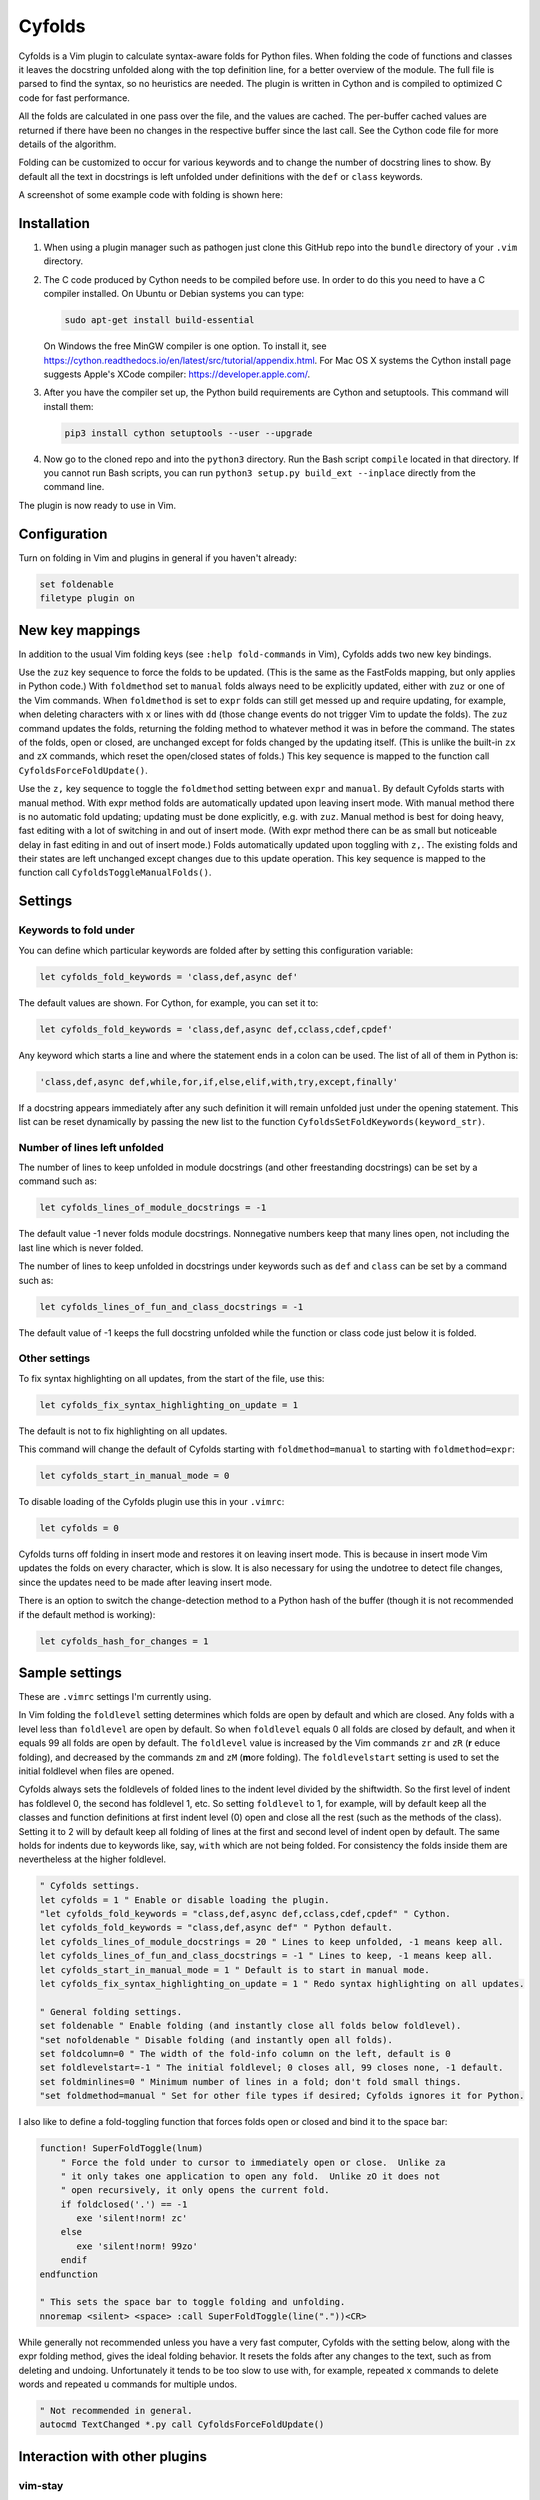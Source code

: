 .. default-role:: code

Cyfolds
=======

Cyfolds is a Vim plugin to calculate syntax-aware folds for Python files.  When
folding the code of functions and classes it leaves the docstring unfolded
along with the top definition line, for a better overview of the module.  The
full file is parsed to find the syntax, so no heuristics are needed.  The
plugin is written in Cython and is compiled to optimized C code for fast
performance.

All the folds are calculated in one pass over the file, and the values are
cached.  The per-buffer cached values are returned if there have been no
changes in the respective buffer since the last call.  See the Cython code file
for more details of the algorithm.

Folding can be customized to occur for various keywords and to change the
number of docstring lines to show.  By default all the text in docstrings is
left unfolded under definitions with the ``def`` or ``class`` keywords.

A screenshot of some example code with folding is shown here:

..  Aligning images: https://gist.github.com/DavidWells/7d2e0e1bc78f4ac59a123ddf8b74932d

.. raw:: html
 
   <p align="center">
   <img src="https://github.com/abarker/cyfolds/blob/master/doc/screenshot_encabulator_reduced.png"
          width="280">
   </p>

Installation
------------

1. When using a plugin manager such as pathogen just clone this GitHub repo
   into the ``bundle`` directory of your ``.vim`` directory.

2. The C code produced by Cython needs to be compiled before use.  In order to
   do this you need to have a C compiler installed.  On Ubuntu or Debian
   systems you can type:

   .. code-block:: bash

      sudo apt-get install build-essential

   On Windows the free MinGW compiler is one option.  To install it, see
   https://cython.readthedocs.io/en/latest/src/tutorial/appendix.html.
   For Mac OS X systems the Cython install page suggests Apple's XCode
   compiler: https://developer.apple.com/.

3. After you have the compiler set up, the Python build requirements
   are Cython and setuptools.  This command will install them:

   .. code-block:: bash

      pip3 install cython setuptools --user --upgrade

4. Now go to the cloned repo and into the ``python3`` directory.   Run the Bash
   script ``compile`` located in that directory.  If you cannot run Bash
   scripts, you can run ``python3 setup.py build_ext --inplace`` directly from
   the command line.

The plugin is now ready to use in Vim.

Configuration
-------------

Turn on folding in Vim and plugins in general if you haven't already:

.. code-block:: vim

  set foldenable
  filetype plugin on

New key mappings
----------------

In addition to the usual Vim folding keys (see ``:help fold-commands`` in Vim),
Cyfolds adds two new key bindings.

Use the ``zuz`` key sequence to force the folds to be updated.  (This is the
same as the FastFolds mapping, but only applies in Python code.)  With
``foldmethod`` set to ``manual`` folds always need to be explicitly updated,
either with ``zuz`` or one of the Vim commands.  When ``foldmethod`` is set to
``expr`` folds can still get messed up and require updating, for example, when
deleting characters with ``x`` or lines with ``dd`` (those change events do not
trigger Vim to update the folds).  The ``zuz`` command updates the folds,
returning the folding method to whatever method it was in before the command.  The
states of the folds, open or closed, are unchanged except for folds changed by
the updating itself.  (This is unlike the built-in ``zx`` and ``zX`` commands,
which reset the open/closed states of folds.)  This key sequence is mapped to
the function call ``CyfoldsForceFoldUpdate()``.

Use the ``z,`` key sequence to toggle the ``foldmethod`` setting between
``expr`` and ``manual``.  By default Cyfolds starts with manual method.  With
expr method folds are automatically updated upon leaving insert mode.  With
manual method there is no automatic fold updating; updating must be done
explicitly, e.g. with ``zuz``.  Manual method is best for doing heavy, fast
editing with a lot of switching in and out of insert mode.  (With expr method
there can be as small but noticeable delay in fast editing in and out of insert
mode.) Folds automatically updated upon toggling with ``z,``.  The existing
folds and their states are left unchanged except changes due to this update
operation.  This key sequence is mapped to the function call
``CyfoldsToggleManualFolds()``.

Settings
--------

Keywords to fold under
~~~~~~~~~~~~~~~~~~~~~~

You can define which particular keywords are folded after by setting this
configuration variable:

.. code-block:: vim

   let cyfolds_fold_keywords = 'class,def,async def'

The default values are shown.  For Cython, for example, you can set it to:

.. code-block:: vim

   let cyfolds_fold_keywords = 'class,def,async def,cclass,cdef,cpdef'

Any keyword which starts a line and where the statement ends in a colon
can be used.  The list of all of them in Python is:

.. code-block:: vim

   'class,def,async def,while,for,if,else,elif,with,try,except,finally'

If a docstring appears immediately after any such definition it will remain
unfolded just under the opening statement.  This list can be reset dynamically
by passing the new list to the function
``CyfoldsSetFoldKeywords(keyword_str)``.

Number of lines left unfolded
~~~~~~~~~~~~~~~~~~~~~~~~~~~~~

The number of lines to keep unfolded in module docstrings (and other
freestanding docstrings) can be set by a command such as:

.. code-block:: vim

   let cyfolds_lines_of_module_docstrings = -1

The default value -1 never folds module docstrings.  Nonnegative numbers
keep that many lines open, not including the last line which is never
folded.

The number of lines to keep unfolded in docstrings under keywords such as
``def`` and ``class`` can be set by a command such as:

.. code-block:: vim

   let cyfolds_lines_of_fun_and_class_docstrings = -1

The default value of -1 keeps the full docstring unfolded while the
function or class code just below it is folded.

Other settings
~~~~~~~~~~~~~~

To fix syntax highlighting on all updates, from the start of the file,
use this:

.. code-block:: vim

   let cyfolds_fix_syntax_highlighting_on_update = 1

The default is not to fix highlighting on all updates.

This command will change the default of Cyfolds starting with ``foldmethod=manual`` to
starting with ``foldmethod=expr``:

.. code-block:: vim

   let cyfolds_start_in_manual_mode = 0

To disable loading of the Cyfolds plugin use this in your ``.vimrc``:

.. code-block:: vim

   let cyfolds = 0

Cyfolds turns off folding in insert mode and restores it on leaving insert
mode.  This is because in insert mode Vim updates the folds on every character,
which is slow.  It is also necessary for using the undotree to detect file
changes, since the updates need to be made after leaving insert mode.

There is an option to switch the change-detection method to a Python hash of
the buffer (though it is not recommended if the default method is working):

.. code-block:: vim

   let cyfolds_hash_for_changes = 1

Sample settings
---------------

These are ``.vimrc`` settings I'm currently using.

In Vim folding the ``foldlevel`` setting determines which folds are open by
default and which are closed.  Any folds with a level less than ``foldlevel``
are open by default.  So when ``foldlevel`` equals 0 all folds are closed by
default, and when it equals 99 all folds are open by default.  The
``foldlevel`` value is increased by the Vim commands ``zr`` and ``zR`` (**r**
\ educe folding), and decreased by the commands ``zm`` and ``zM`` (**m**\ ore
folding).  The ``foldlevelstart`` setting is used to set the initial foldlevel
when files are opened.

Cyfolds always sets the foldlevels of folded lines to the indent level divided
by the shiftwidth.  So the first level of indent has foldlevel 0, the second
has foldlevel 1, etc.  So setting ``foldlevel`` to 1, for example, will by
default keep all the classes and function definitions at first indent level (0)
open and close all the rest (such as the methods of the class).  Setting it to
2 will by default keep all folding of lines at the first and second level of
indent open by default.  The same holds for indents due to keywords like, say,
``with`` which are not being folded.  For consistency the folds inside them are
nevertheless at the higher foldlevel.  

.. code-block:: vim

   " Cyfolds settings.
   let cyfolds = 1 " Enable or disable loading the plugin.
   "let cyfolds_fold_keywords = "class,def,async def,cclass,cdef,cpdef" " Cython.
   let cyfolds_fold_keywords = "class,def,async def" " Python default.
   let cyfolds_lines_of_module_docstrings = 20 " Lines to keep unfolded, -1 means keep all.
   let cyfolds_lines_of_fun_and_class_docstrings = -1 " Lines to keep, -1 means keep all.
   let cyfolds_start_in_manual_mode = 1 " Default is to start in manual mode.
   let cyfolds_fix_syntax_highlighting_on_update = 1 " Redo syntax highlighting on all updates.

   " General folding settings.
   set foldenable " Enable folding (and instantly close all folds below foldlevel).
   "set nofoldenable " Disable folding (and instantly open all folds).
   set foldcolumn=0 " The width of the fold-info column on the left, default is 0
   set foldlevelstart=-1 " The initial foldlevel; 0 closes all, 99 closes none, -1 default.
   set foldminlines=0 " Minimum number of lines in a fold; don't fold small things.
   "set foldmethod=manual " Set for other file types if desired; Cyfolds ignores it for Python.

I also like to define a fold-toggling function that forces folds open or closed
and bind it to the space bar:

.. code-block:: vim

   function! SuperFoldToggle(lnum)
       " Force the fold under to cursor to immediately open or close.  Unlike za
       " it only takes one application to open any fold.  Unlike zO it does not
       " open recursively, it only opens the current fold.
       if foldclosed('.') == -1
          exe 'silent!norm! zc'
       else 
          exe 'silent!norm! 99zo'
       endif
   endfunction

   " This sets the space bar to toggle folding and unfolding.
   nnoremap <silent> <space> :call SuperFoldToggle(line("."))<CR>

While generally not recommended unless you have a very fast computer, Cyfolds
with the setting below, along with the expr folding method, gives the ideal
folding behavior.  It resets the folds after any changes to the text, such as
from deleting and undoing.  Unfortunately it tends to be too slow to use with,
for example, repeated ``x`` commands to delete words and repeated ``u``
commands for multiple undos.

.. code-block:: vim

   " Not recommended in general.
   autocmd TextChanged *.py call CyfoldsForceFoldUpdate()

Interaction with other plugins
------------------------------

vim-stay
~~~~~~~~

The vim-stay plugin, which persists the state of the folds across Vim
invocations, can be used along with this plugin.

FastFolds
~~~~~~~~~

FastFolds does not seem to interfere with Cyfolds and vice versa outside a
Python buffer, but FastFolds does introduce a very slight delay when opening
and closing folds.  That is because it remaps the folding/unfolding keys to
update all folds each time.  Disabling FastFolds for Python files eliminates
this delay (but also the automatic fold updating on those fold commands).  The
disabling command for a ``.vimrc`` is:

.. code-block:: vim

   let fastfold_skip_filetypes=['python'] |

